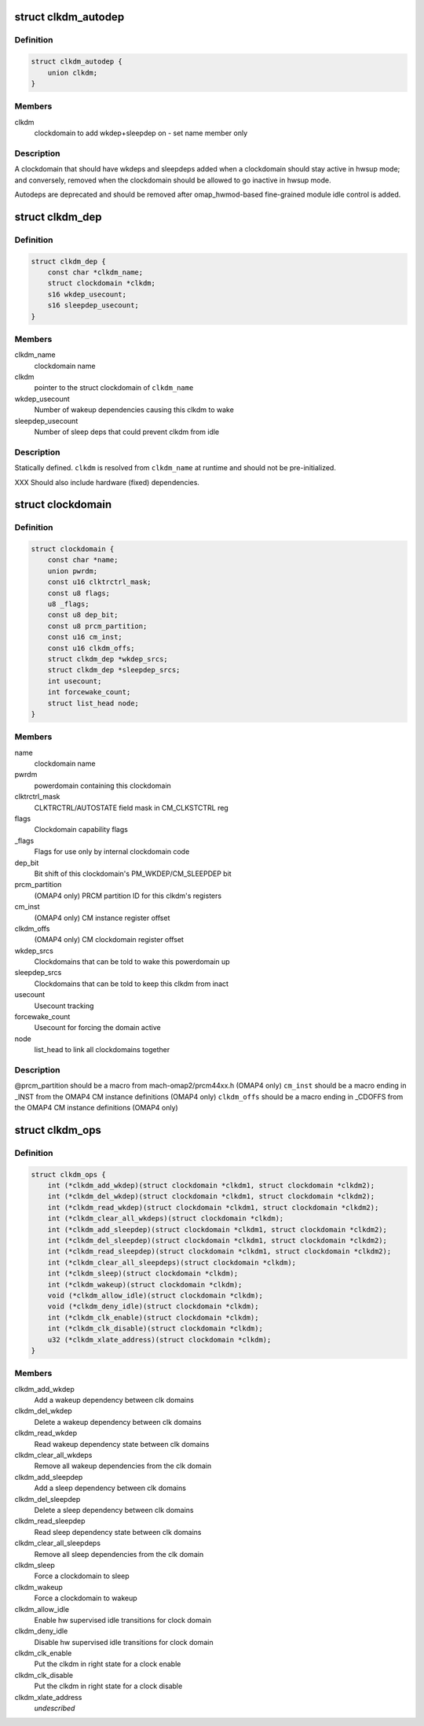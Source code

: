 .. -*- coding: utf-8; mode: rst -*-
.. src-file: arch/arm/mach-omap2/clockdomain.h

.. _`clkdm_autodep`:

struct clkdm_autodep
====================

.. c:type:: struct clkdm_autodep

    clkdm deps to add when entering/exiting hwsup mode

.. _`clkdm_autodep.definition`:

Definition
----------

.. code-block:: c

    struct clkdm_autodep {
        union clkdm;
    }

.. _`clkdm_autodep.members`:

Members
-------

clkdm
    clockdomain to add wkdep+sleepdep on - set name member only

.. _`clkdm_autodep.description`:

Description
-----------

A clockdomain that should have wkdeps and sleepdeps added when a
clockdomain should stay active in hwsup mode; and conversely,
removed when the clockdomain should be allowed to go inactive in
hwsup mode.

Autodeps are deprecated and should be removed after
omap_hwmod-based fine-grained module idle control is added.

.. _`clkdm_dep`:

struct clkdm_dep
================

.. c:type:: struct clkdm_dep

    encode dependencies between clockdomains

.. _`clkdm_dep.definition`:

Definition
----------

.. code-block:: c

    struct clkdm_dep {
        const char *clkdm_name;
        struct clockdomain *clkdm;
        s16 wkdep_usecount;
        s16 sleepdep_usecount;
    }

.. _`clkdm_dep.members`:

Members
-------

clkdm_name
    clockdomain name

clkdm
    pointer to the struct clockdomain of \ ``clkdm_name``\ 

wkdep_usecount
    Number of wakeup dependencies causing this clkdm to wake

sleepdep_usecount
    Number of sleep deps that could prevent clkdm from idle

.. _`clkdm_dep.description`:

Description
-----------

Statically defined.  \ ``clkdm``\  is resolved from \ ``clkdm_name``\  at runtime and
should not be pre-initialized.

XXX Should also include hardware (fixed) dependencies.

.. _`clockdomain`:

struct clockdomain
==================

.. c:type:: struct clockdomain

    OMAP clockdomain

.. _`clockdomain.definition`:

Definition
----------

.. code-block:: c

    struct clockdomain {
        const char *name;
        union pwrdm;
        const u16 clktrctrl_mask;
        const u8 flags;
        u8 _flags;
        const u8 dep_bit;
        const u8 prcm_partition;
        const u16 cm_inst;
        const u16 clkdm_offs;
        struct clkdm_dep *wkdep_srcs;
        struct clkdm_dep *sleepdep_srcs;
        int usecount;
        int forcewake_count;
        struct list_head node;
    }

.. _`clockdomain.members`:

Members
-------

name
    clockdomain name

pwrdm
    powerdomain containing this clockdomain

clktrctrl_mask
    CLKTRCTRL/AUTOSTATE field mask in CM_CLKSTCTRL reg

flags
    Clockdomain capability flags

_flags
    Flags for use only by internal clockdomain code

dep_bit
    Bit shift of this clockdomain's PM_WKDEP/CM_SLEEPDEP bit

prcm_partition
    (OMAP4 only) PRCM partition ID for this clkdm's registers

cm_inst
    (OMAP4 only) CM instance register offset

clkdm_offs
    (OMAP4 only) CM clockdomain register offset

wkdep_srcs
    Clockdomains that can be told to wake this powerdomain up

sleepdep_srcs
    Clockdomains that can be told to keep this clkdm from inact

usecount
    Usecount tracking

forcewake_count
    Usecount for forcing the domain active

node
    list_head to link all clockdomains together

.. _`clockdomain.description`:

Description
-----------

@prcm_partition should be a macro from mach-omap2/prcm44xx.h (OMAP4 only)
\ ``cm_inst``\  should be a macro ending in \_INST from the OMAP4 CM instance
definitions (OMAP4 only)
\ ``clkdm_offs``\  should be a macro ending in \_CDOFFS from the OMAP4 CM instance
definitions (OMAP4 only)

.. _`clkdm_ops`:

struct clkdm_ops
================

.. c:type:: struct clkdm_ops

    Arch specific function implementations

.. _`clkdm_ops.definition`:

Definition
----------

.. code-block:: c

    struct clkdm_ops {
        int (*clkdm_add_wkdep)(struct clockdomain *clkdm1, struct clockdomain *clkdm2);
        int (*clkdm_del_wkdep)(struct clockdomain *clkdm1, struct clockdomain *clkdm2);
        int (*clkdm_read_wkdep)(struct clockdomain *clkdm1, struct clockdomain *clkdm2);
        int (*clkdm_clear_all_wkdeps)(struct clockdomain *clkdm);
        int (*clkdm_add_sleepdep)(struct clockdomain *clkdm1, struct clockdomain *clkdm2);
        int (*clkdm_del_sleepdep)(struct clockdomain *clkdm1, struct clockdomain *clkdm2);
        int (*clkdm_read_sleepdep)(struct clockdomain *clkdm1, struct clockdomain *clkdm2);
        int (*clkdm_clear_all_sleepdeps)(struct clockdomain *clkdm);
        int (*clkdm_sleep)(struct clockdomain *clkdm);
        int (*clkdm_wakeup)(struct clockdomain *clkdm);
        void (*clkdm_allow_idle)(struct clockdomain *clkdm);
        void (*clkdm_deny_idle)(struct clockdomain *clkdm);
        int (*clkdm_clk_enable)(struct clockdomain *clkdm);
        int (*clkdm_clk_disable)(struct clockdomain *clkdm);
        u32 (*clkdm_xlate_address)(struct clockdomain *clkdm);
    }

.. _`clkdm_ops.members`:

Members
-------

clkdm_add_wkdep
    Add a wakeup dependency between clk domains

clkdm_del_wkdep
    Delete a wakeup dependency between clk domains

clkdm_read_wkdep
    Read wakeup dependency state between clk domains

clkdm_clear_all_wkdeps
    Remove all wakeup dependencies from the clk domain

clkdm_add_sleepdep
    Add a sleep dependency between clk domains

clkdm_del_sleepdep
    Delete a sleep dependency between clk domains

clkdm_read_sleepdep
    Read sleep dependency state between clk domains

clkdm_clear_all_sleepdeps
    Remove all sleep dependencies from the clk domain

clkdm_sleep
    Force a clockdomain to sleep

clkdm_wakeup
    Force a clockdomain to wakeup

clkdm_allow_idle
    Enable hw supervised idle transitions for clock domain

clkdm_deny_idle
    Disable hw supervised idle transitions for clock domain

clkdm_clk_enable
    Put the clkdm in right state for a clock enable

clkdm_clk_disable
    Put the clkdm in right state for a clock disable

clkdm_xlate_address
    *undescribed*

.. This file was automatic generated / don't edit.

